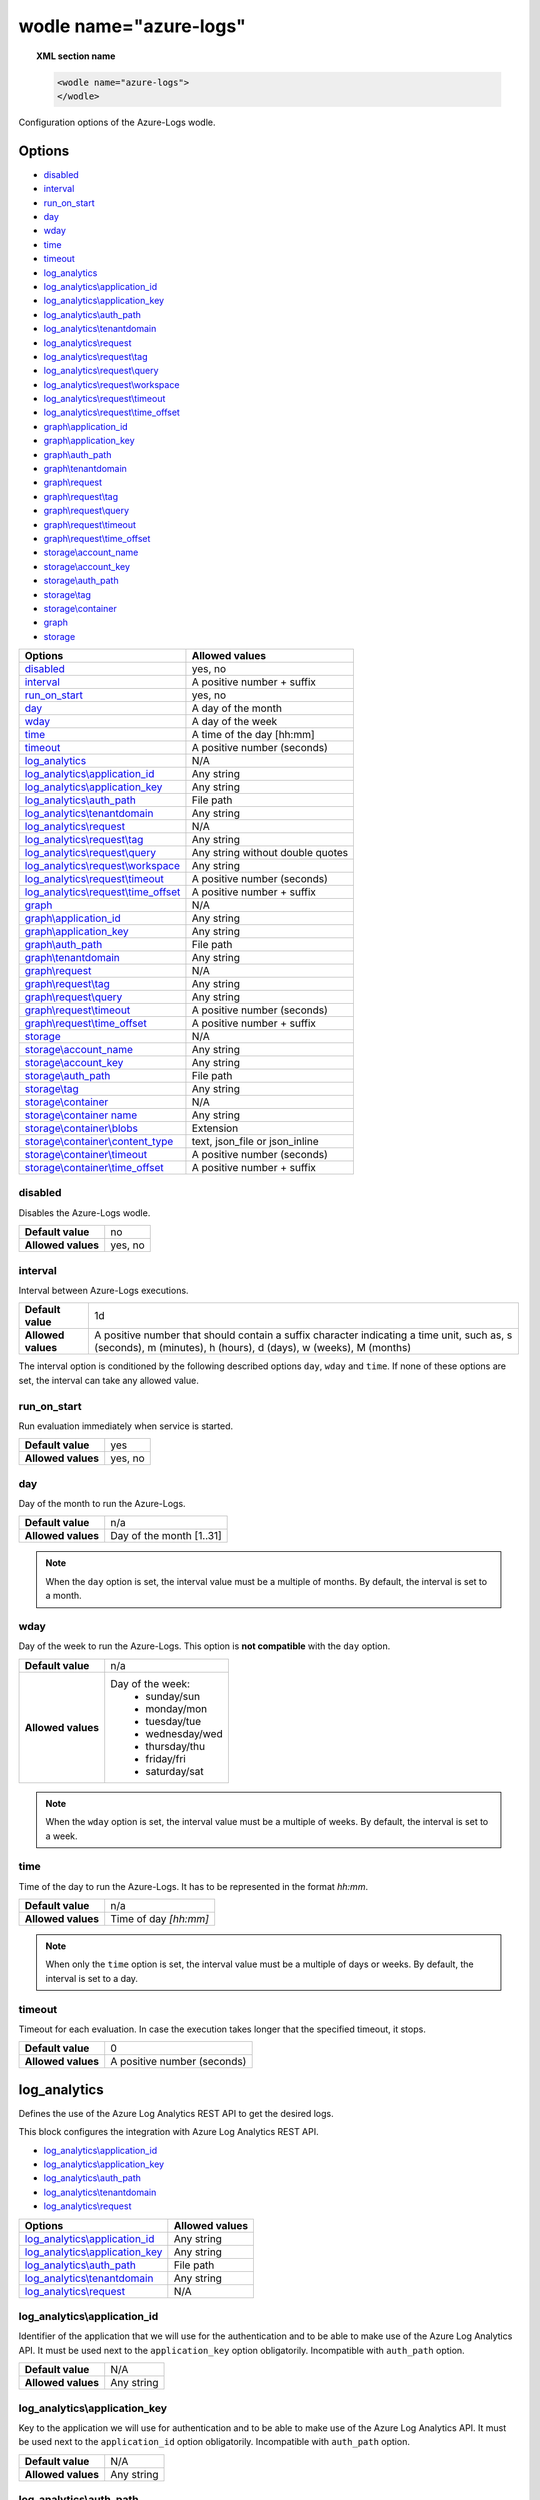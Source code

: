 .. Copyright (C) 2022 Wazuh, Inc.

.. _wodle_azure_logs:

wodle name="azure-logs"
=======================

.. topic:: XML section name

	.. code-block:: xml

		<wodle name="azure-logs">
		</wodle>

Configuration options of the Azure-Logs wodle.


Options
-------

- `disabled`_
- `interval`_
- `run_on_start`_
- `day`_
- `wday`_
- `time`_
- `timeout`_
- `log_analytics`_
- `log_analytics\\application_id`_
- `log_analytics\\application_key`_
- `log_analytics\\auth_path`_
- `log_analytics\\tenantdomain`_
- `log_analytics\\request`_
- `log_analytics\\request\\tag`_
- `log_analytics\\request\\query`_
- `log_analytics\\request\\workspace`_
- `log_analytics\\request\\timeout`_
- `log_analytics\\request\\time_offset`_
- `graph\\application_id`_
- `graph\\application_key`_
- `graph\\auth_path`_
- `graph\\tenantdomain`_
- `graph\\request`_
- `graph\\request\\tag`_
- `graph\\request\\query`_
- `graph\\request\\timeout`_
- `graph\\request\\time_offset`_
- `storage\\account_name`_
- `storage\\account_key`_
- `storage\\auth_path`_
- `storage\\tag`_
- `storage\\container`_
- `graph`_
- `storage`_


+----------------------------------------+----------------------------------------------+
| Options                                | Allowed values                               |
+========================================+==============================================+
| `disabled`_                            | yes, no                                      |
+----------------------------------------+----------------------------------------------+
| `interval`_                            | A positive number + suffix                   |
+----------------------------------------+----------------------------------------------+
| `run_on_start`_                        | yes, no                                      |
+----------------------------------------+----------------------------------------------+
| `day`_                                 | A day of the month                           |
+----------------------------------------+----------------------------------------------+
| `wday`_                                | A day of the week                            |
+----------------------------------------+----------------------------------------------+
| `time`_                                | A time of the day [hh:mm]                    |
+----------------------------------------+----------------------------------------------+
| `timeout`_                             | A positive number (seconds)                  |
+----------------------------------------+----------------------------------------------+
| `log_analytics`_                       | N/A                                          |
+----------------------------------------+----------------------------------------------+
| `log_analytics\\application_id`_       | Any string                                   |
+----------------------------------------+----------------------------------------------+
| `log_analytics\\application_key`_      | Any string                                   |
+----------------------------------------+----------------------------------------------+
| `log_analytics\\auth_path`_            | File path                                    |
+----------------------------------------+----------------------------------------------+
| `log_analytics\\tenantdomain`_         | Any string                                   |
+----------------------------------------+----------------------------------------------+
| `log_analytics\\request`_              | N/A                                          |
+----------------------------------------+----------------------------------------------+
| `log_analytics\\request\\tag`_         | Any string                                   |
+----------------------------------------+----------------------------------------------+
| `log_analytics\\request\\query`_       | Any string without double quotes             |
+----------------------------------------+----------------------------------------------+
| `log_analytics\\request\\workspace`_   | Any string                                   |
+----------------------------------------+----------------------------------------------+
| `log_analytics\\request\\timeout`_     | A positive number (seconds)                  |
+----------------------------------------+----------------------------------------------+
| `log_analytics\\request\\time_offset`_ | A positive number + suffix                   |
+----------------------------------------+----------------------------------------------+
| `graph`_                               | N/A                                          |
+----------------------------------------+----------------------------------------------+
| `graph\\application_id`_               | Any string                                   |
+----------------------------------------+----------------------------------------------+
| `graph\\application_key`_              | Any string                                   |
+----------------------------------------+----------------------------------------------+
| `graph\\auth_path`_                    | File path                                    |
+----------------------------------------+----------------------------------------------+
| `graph\\tenantdomain`_                 | Any string                                   |
+----------------------------------------+----------------------------------------------+
| `graph\\request`_                      | N/A                                          |
+----------------------------------------+----------------------------------------------+
| `graph\\request\\tag`_                 | Any string                                   |
+----------------------------------------+----------------------------------------------+
| `graph\\request\\query`_               | Any string                                   |
+----------------------------------------+----------------------------------------------+
| `graph\\request\\timeout`_             | A positive number (seconds)                  |
+----------------------------------------+----------------------------------------------+
| `graph\\request\\time_offset`_         | A positive number + suffix                   |
+----------------------------------------+----------------------------------------------+
| `storage`_                             | N/A                                          |
+----------------------------------------+----------------------------------------------+
| `storage\\account_name`_               | Any string                                   |
+----------------------------------------+----------------------------------------------+
| `storage\\account_key`_                | Any string                                   |
+----------------------------------------+----------------------------------------------+
| `storage\\auth_path`_                  | File path                                    |
+----------------------------------------+----------------------------------------------+
| `storage\\tag`_                        | Any string                                   |
+----------------------------------------+----------------------------------------------+
| `storage\\container`_                  | N/A                                          |
+----------------------------------------+----------------------------------------------+
| `storage\\container name`_             | Any string                                   |
+----------------------------------------+----------------------------------------------+
| `storage\\container\\blobs`_           | Extension                                    |
+----------------------------------------+----------------------------------------------+
| `storage\\container\\content_type`_    | text, json_file or json_inline               |
+----------------------------------------+----------------------------------------------+
| `storage\\container\\timeout`_         | A positive number (seconds)                  |
+----------------------------------------+----------------------------------------------+
| `storage\\container\\time_offset`_     | A positive number + suffix                   |
+----------------------------------------+----------------------------------------------+


disabled
^^^^^^^^

Disables the Azure-Logs wodle.

+--------------------+-----------------------------+
| **Default value**  | no                          |
+--------------------+-----------------------------+
| **Allowed values** | yes, no                     |
+--------------------+-----------------------------+

interval
^^^^^^^^

Interval between Azure-Logs executions.

+--------------------+----------------------------------------------------------------------------------------------------------------------------------------------------------------+
| **Default value**  | 1d                                                                                                                                                             |
+--------------------+----------------------------------------------------------------------------------------------------------------------------------------------------------------+
| **Allowed values** | A positive number that should contain a suffix character indicating a time unit, such as, s (seconds), m (minutes), h (hours), d (days), w (weeks), M (months) |
+--------------------+----------------------------------------------------------------------------------------------------------------------------------------------------------------+

The interval option is conditioned by the following described options ``day``, ``wday`` and ``time``. If none of these options are set, the interval can take any allowed value.

run_on_start
^^^^^^^^^^^^^

Run evaluation immediately when service is started.

+--------------------+---------+
| **Default value**  | yes     |
+--------------------+---------+
| **Allowed values** | yes, no |
+--------------------+---------+


day
^^^

Day of the month to run the Azure-Logs.

+--------------------+--------------------------+
| **Default value**  | n/a                      |
+--------------------+--------------------------+
| **Allowed values** | Day of the month [1..31] |
+--------------------+--------------------------+

.. note::

	When the ``day`` option is set, the interval value must be a multiple of months. By default, the interval is set to a month.

wday
^^^^

Day of the week to run the Azure-Logs. This option is **not compatible** with the ``day`` option.

+--------------------+--------------------------+
| **Default value**  | n/a                      |
+--------------------+--------------------------+
| **Allowed values** | Day of the week:         |
|                    |   - sunday/sun           |
|                    |   - monday/mon           |
|                    |   - tuesday/tue          |
|                    |   - wednesday/wed        |
|                    |   - thursday/thu         |
|                    |   - friday/fri           |
|                    |   - saturday/sat         |
+--------------------+--------------------------+

.. note::

	When the ``wday`` option is set, the interval value must be a multiple of weeks. By default, the interval is set to a week.

time
^^^^

Time of the day to run the Azure-Logs. It has to be represented in the format *hh:mm*.

+--------------------+-----------------------+
| **Default value**  | n/a                   |
+--------------------+-----------------------+
| **Allowed values** | Time of day *[hh:mm]* |
+--------------------+-----------------------+

.. note::

	When only the ``time`` option is set, the interval value must be a multiple of days or weeks. By default, the interval is set to a day.

timeout
^^^^^^^

Timeout for each evaluation. In case the execution takes longer that the specified timeout, it stops.

+--------------------+-----------------------------+
| **Default value**  | 0                           |
+--------------------+-----------------------------+
| **Allowed values** | A positive number (seconds) |
+--------------------+-----------------------------+

log_analytics
-------------

Defines the use of the Azure Log Analytics REST API to get the desired logs.

This block configures the integration with Azure Log Analytics REST API.

- `log_analytics\\application_id`_
- `log_analytics\\application_key`_
- `log_analytics\\auth_path`_
- `log_analytics\\tenantdomain`_
- `log_analytics\\request`_

+----------------------------------------+----------------------------------------------+
| Options                                | Allowed values                               |
+========================================+==============================================+
| `log_analytics\\application_id`_       | Any string                                   |
+----------------------------------------+----------------------------------------------+
| `log_analytics\\application_key`_      | Any string                                   |
+----------------------------------------+----------------------------------------------+
| `log_analytics\\auth_path`_            | File path                                    |
+----------------------------------------+----------------------------------------------+
| `log_analytics\\tenantdomain`_         | Any string                                   |
+----------------------------------------+----------------------------------------------+
| `log_analytics\\request`_              | N/A                                          |
+----------------------------------------+----------------------------------------------+

log_analytics\\application_id
^^^^^^^^^^^^^^^^^^^^^^^^^^^^^

Identifier of the application that we will use for the authentication and to be able to make use of the Azure Log Analytics API. It must be used next to the ``application_key`` option obligatorily. Incompatible with ``auth_path`` option.

+--------------------+--------------------+
| **Default value**  | N/A                |
+--------------------+--------------------+
| **Allowed values** | Any string         |
+--------------------+--------------------+

log_analytics\\application_key
^^^^^^^^^^^^^^^^^^^^^^^^^^^^^^

Key to the application we will use for authentication and to be able to make use of the Azure Log Analytics API. It must be used next to the ``application_id`` option obligatorily. Incompatible with ``auth_path`` option.

+--------------------+--------------------+
| **Default value**  | N/A                |
+--------------------+--------------------+
| **Allowed values** | Any string         |
+--------------------+--------------------+

log_analytics\\auth_path
^^^^^^^^^^^^^^^^^^^^^^^^

Path of the file that contains the application identifier and the application key for authentication in order to use the Azure Log Analytics API. Incompatible with ``application_id`` and ``application_key`` options.

+--------------------+--------------------+
| **Default value**  | N/A                |
+--------------------+--------------------+
| **Allowed values** | File path          |
+--------------------+--------------------+

File example:

.. code-block:: shell

    application_id = 8b7...c14
    application_key = w22...91x

log_analytics\\tenantdomain
^^^^^^^^^^^^^^^^^^^^^^^^^^^

A tenant is simply a dedicated instance of Azure Active Directory (Azure AD). The Azure Log Analytics API uses the Azure Active Directory authentication scheme.

+--------------------+--------------------+
| **Default value**  | N/A                |
+--------------------+--------------------+
| **Allowed values** | Any String         |
+--------------------+--------------------+

log_analytics\\request
^^^^^^^^^^^^^^^^^^^^^^

This option includes all the other options needed to make a query. We can have more than one ``request`` entry.

request options
~~~~~~~~~~~~~~~

+-----------------------------------------+----------------------------------------------+
| Options                                 | Allowed values                               |
+=========================================+==============================================+
| `log_analytics\\request\\tag`_          | Any string                                   |
+-----------------------------------------+----------------------------------------------+
| `log_analytics\\request\\query`_        | Any string without double quotes             |
+-----------------------------------------+----------------------------------------------+
| `log_analytics\\request\\workspace`_    | Any string                                   |
+-----------------------------------------+----------------------------------------------+
| `log_analytics\\request\\timeout`_      | A positive number (seconds)                  |
+-----------------------------------------+----------------------------------------------+
| `log_analytics\\request\\time_offset`_  | A positive number + suffix                   |
+-----------------------------------------+----------------------------------------------+

log_analytics\\request\\tag
^^^^^^^^^^^^^^^^^^^^^^^^^^^

Defines a tag that we will add to the query. This entry is optional and can be used to facilitate searches for events that are tagged or to create custom rules.

+--------------------+--------------------+
| **Default value**  | N/A                |
+--------------------+--------------------+
| **Allowed values** | Any String         |
+--------------------+--------------------+

log_analytics\\request\\query
^^^^^^^^^^^^^^^^^^^^^^^^^^^^^

This is the query made to the Azure Log Analytics API. This option is compatible with any valid query accepted by the Log Analytics portal, as long as it does not contains double quotes (``"``). If you need to use double quotes, you must replace them with single ones (``'``) or escape them by using the backslash character (``\"``).

Here are some examples of valid queries:

.. code-block:: xml

    AuditLogs | where OperationVersion contains '1'
    AuditLogs | where OperationVersion contains \"1\"


For more information on Log Analytics query's language, check the `Azure documentation <https://docs.microsoft.com/en-us/azure/azure-monitor/logs/get-started-queries>`_.

+--------------------+-----------------------------------+
| **Default value**  | N/A                               |
+--------------------+-----------------------------------+
| **Allowed values** | Any String without double quotes. |
+--------------------+-----------------------------------+

log_analytics\\request\\workspace
^^^^^^^^^^^^^^^^^^^^^^^^^^^^^^^^^

Defines the workspace where we will perform the queries.

+--------------------+--------------------+
| **Default value**  | N/A                |
+--------------------+--------------------+
| **Allowed values** | Any String         |
+--------------------+--------------------+

log_analytics\\request\\timeout
^^^^^^^^^^^^^^^^^^^^^^^^^^^^^^^

Timeout for each request evaluation. This option overwrites the general `timeout`_ option. In case the execution takes longer that the specified timeout, it stops.

+--------------------+-----------------------------+
| **Default value**  | 0                           |
+--------------------+-----------------------------+
| **Allowed values** | A positive number (seconds) |
+--------------------+-----------------------------+

log_analytics\\request\\time_offset
^^^^^^^^^^^^^^^^^^^^^^^^^^^^^^^^^^^

This option sets the time delay in which we will perform the query. For example, if we establish this option with the value "1d", the integration will perform the query on the events that have been generated in the interval of time defined between the current date of the system minus one day (1d) and the current date of the system.

+--------------------+----------------------------------------------------------------------------------------------------------------------------+
| **Default value**  | Date of execution at ``00:00:00``                                                                                          |
+--------------------+----------------------------------------------------------------------------------------------------------------------------+
| **Allowed values** | A positive number that should contain a suffix character indicating a time unit, such as, m (minutes), h (hours), d (days) |
+--------------------+----------------------------------------------------------------------------------------------------------------------------+

Example of log_analytics configuration
--------------------------------------

.. code-block:: xml

    <wodle name="azure-logs">

        <disabled>no</disabled>
        <day>15</day>
        <time>02:00</time>
        <run_on_start>yes</run_on_start>

        <log_analytics>

            <application_id>8b7...c14</application_id>
            <application_key>w22...91x</application_key>
            <tenantdomain>wazuh.onmicrosoft.com</tenantdomain>

            <request>
                <tag>azure-activity</tag>
                <query>AzureActivity | where SubscriptionId == 2d7...61d </query>
                <workspace>d6b...efa</workspace>
                <time_offset>36h</time_offset>
            </request>

        </log_analytics>

    </wodle>


graph
-----

This block configures the integration with Azure Active Directory Graph REST API.

- `graph\\application_id`_
- `graph\\application_key`_
- `graph\\auth_path`_
- `graph\\tenantdomain`_
- `graph\\request`_

+----------------------------------+----------------------------------------------+
| Options                          | Allowed values                               |
+==================================+==============================================+
| `graph\\application_id`_         | Any string                                   |
+----------------------------------+----------------------------------------------+
| `graph\\application_key`_        | Any string                                   |
+----------------------------------+----------------------------------------------+
| `graph\\auth_path`_              | File path                                    |
+----------------------------------+----------------------------------------------+
| `graph\\tenantdomain`_           | Any string                                   |
+----------------------------------+----------------------------------------------+
| `graph\\request`_                | N/A                                          |
+----------------------------------+----------------------------------------------+

graph\\application_id
^^^^^^^^^^^^^^^^^^^^^

Identifier of the application that we will use for the authentication and to be able to make use of the AAD Graph API. It must be used next to the ``application_key`` option obligatorily. Incompatible with ``auth_path`` option.

+--------------------+--------------------+
| **Default value**  | N/A                |
+--------------------+--------------------+
| **Allowed values** | Any string         |
+--------------------+--------------------+

graph\\application_key
^^^^^^^^^^^^^^^^^^^^^^

Key to the application we will use for authentication and to be able to make use of the AAD Graph API. It must be used next to the ``application_id`` option obligatorily. Incompatible with ``auth_path`` option.

+--------------------+--------------------+
| **Default value**  | N/A                |
+--------------------+--------------------+
| **Allowed values** | Any string         |
+--------------------+--------------------+

graph\\auth_path
^^^^^^^^^^^^^^^^

Path of the file that contains the application identifier and the application key for authentication in order to use the AAD Graph API. Incompatible with the ``application_id`` and ``application_key`` options. Check the :ref:`credentials <azure_credentials>` reference for more information about this topic.

+--------------------+--------------------+
| **Default value**  | N/A                |
+--------------------+--------------------+
| **Allowed values** | File path          |
+--------------------+--------------------+


graph\\tenantdomain
^^^^^^^^^^^^^^^^^^^

A tenant is simply a dedicated instance of Azure Active Directory (Azure AD) because it uses the Azure Active Directory authentication scheme.

+--------------------+--------------------+
| **Default value**  | N/A                |
+--------------------+--------------------+
| **Allowed values** | Any String         |
+--------------------+--------------------+

graph\\request
^^^^^^^^^^^^^^

This option includes all the other options needed to make a query. We can have more than one ``request`` entry.

request options
~~~~~~~~~~~~~~~

+-----------------------------------------+---------------------------------------------------------------------------------------------------------------------------------------------+
| Options                                 | Allowed values                                                                                                                              |
+=========================================+=============================================================================================================================================+
| `graph\\request\\tag`_                  | Any string                                                                                                                                  |
+-----------------------------------------+---------------------------------------------------------------------------------------------------------------------------------------------+
| `graph\\request\\query`_                | Any string containing ``auditLogs/directoryaudits``, ``auditLogs/signIns`` or ``auditLogs/provisioning`` plus any optional query parameter  |
+-----------------------------------------+---------------------------------------------------------------------------------------------------------------------------------------------+
| `graph\\request\\timeout`_              | A positive number (seconds)                                                                                                                 |
+-----------------------------------------+---------------------------------------------------------------------------------------------------------------------------------------------+
| `graph\\request\\time_offset`_          | A positive number + suffix                                                                                                                  |
+-----------------------------------------+---------------------------------------------------------------------------------------------------------------------------------------------+

graph\\request\\tag
^^^^^^^^^^^^^^^^^^^

Defines a tag that we will add to the query. This entry is optional and can be used to facilitate searches for events that are tagged or to create custom rules.

+--------------------+--------------------+
| **Default value**  | N/A                |
+--------------------+--------------------+
| **Allowed values** | Any String         |
+--------------------+--------------------+

graph\\request\\query
^^^^^^^^^^^^^^^^^^^^^

The query used to obtain the logs from the Microsoft Graph API. The query value must be ``auditLogs/directoryaudits``, ``auditLogs/signIns``, or ``auditLogs/provisioning`` in conjunction with the desired optional parameters and filters available for these report types. Check this `Microsoft Activity reports <https://docs.microsoft.com/en-us/graph/api/resources/azure-ad-auditlog-overview?view=graph-rest-1.0>`_ reference page to learn more about how the activity reports work and the available query parameters for each one.

+--------------------+---------------------------------------------------------------------------------------------------------------------------------------------+
| **Default value**  | N/A                                                                                                                                         |
+--------------------+---------------------------------------------------------------------------------------------------------------------------------------------+
| **Allowed values** | Any string containing ``auditLogs/directoryaudits``, ``auditLogs/signIns`` or ``auditLogs/provisioning`` plus any optional query parameter  |
+--------------------+---------------------------------------------------------------------------------------------------------------------------------------------+

graph\\request\\timeout
^^^^^^^^^^^^^^^^^^^^^^^

Timeout for each request evaluation. This option overwrites the general `timeout`_ option. In case the execution takes longer that the specified timeout, it stops.

+--------------------+-----------------------------+
| **Default value**  | 0                           |
+--------------------+-----------------------------+
| **Allowed values** | A positive number (seconds) |
+--------------------+-----------------------------+


graph\\request\\time_offset
^^^^^^^^^^^^^^^^^^^^^^^^^^^

This option sets the time-lapse that the query will request. For example, if this option is set to the value "1d", the integration will request the events generated in the interval of time defined between the current system's date minus one day (1d) and the current system's date.

+--------------------+----------------------------------------------------------------------------------------------------------------------------+
| **Default value**  | Date of execution at ``00:00:00``                                                                                          |
+--------------------+----------------------------------------------------------------------------------------------------------------------------+
| **Allowed values** | A positive number that should contain a suffix character indicating a time unit, such as, m (minutes), h (hours), d (days) |
+--------------------+----------------------------------------------------------------------------------------------------------------------------+

Example of graph configuration
------------------------------

.. code-block:: xml

	<wodle name="azure-logs">

	    <disabled>no</disabled>
	    <wday>Friday</wday>
	    <time>12:00</time>
	    <run_on_start>no</run_on_start>
	    <timeout>1800</timeout>

	    <graph>

	        <auth_path>/Azure/graph_auth.txt</auth_path>
	        <tenantdomain>wazuh.onmicrosoft.com</tenantdomain>

	        <request>
	            <tag>azure-active_directory</tag>
	            <query>activities/audit?api-version=beta</query>
	            <time_offset>1d</time_offset>
	        </request>

	    </graph>

	</wodle>

storage
-------

This block configures the integration with Azure Storage.

- `storage\\account_name`_
- `storage\\account_key`_
- `storage\\auth_path`_
- `storage\\tag`_
- `storage\\container`_

+----------------------------------+----------------------------------------------+
| Options                          | Allowed values                               |
+==================================+==============================================+
| `storage\\account_name`_         | Any string                                   |
+----------------------------------+----------------------------------------------+
| `storage\\account_key`_          | Any string                                   |
+----------------------------------+----------------------------------------------+
| `storage\\auth_path`_            | File path                                    |
+----------------------------------+----------------------------------------------+
| `storage\\tag`_                  | Any string                                   |
+----------------------------------+----------------------------------------------+
| `storage\\container`_            | N/A                                          |
+----------------------------------+----------------------------------------------+

storage\\account_name
^^^^^^^^^^^^^^^^^^^^^

Identifier of the account name that we will use for the authentication- It must be used next to the ``account_key`` option obligatorily. Incompatible with ``auth_path`` option.

+--------------------+--------------------+
| **Default value**  | N/A                |
+--------------------+--------------------+
| **Allowed values** | Any string         |
+--------------------+--------------------+

storage\\account_key
^^^^^^^^^^^^^^^^^^^^

Identifier of the account key that we will use for the authentication- It must be used next to the ``account_name`` option obligatorily. Incompatible with ``auth_path`` option.

+--------------------+--------------------+
| **Default value**  | N/A                |
+--------------------+--------------------+
| **Allowed values** | Any string         |
+--------------------+--------------------+

storage\\auth_path
^^^^^^^^^^^^^^^^^^

Path of the file that contains the account name and the account key for authentication. Incompatible with ``account_name`` and ``account_key`` options.

+--------------------+--------------------+
| **Default value**  | N/A                |
+--------------------+--------------------+
| **Allowed values** | File path          |
+--------------------+--------------------+

storage\\tag
^^^^^^^^^^^^

Defines a tag that we will add to the query. This entry is optional and can be used to facilitate searches for events that are tagged or to create custom rules.

+--------------------+--------------------+
| **Default value**  | N/A                |
+--------------------+--------------------+
| **Allowed values** | Any String         |
+--------------------+--------------------+

storage\\container
^^^^^^^^^^^^^^^^^^

+-----------------------------------------+----------------------------------------------+
| Options                                 | Allowed values                               |
+=========================================+==============================================+
| `storage\\container name`_              | Any string                                   |
+-----------------------------------------+----------------------------------------------+
| `storage\\container\\blobs`_            | Extension                                    |
+-----------------------------------------+----------------------------------------------+
| `storage\\container\\content_type`_     | text, json_file or json_inline               |
+-----------------------------------------+----------------------------------------------+
| `storage\\container\\timeout`_          | A positive number (seconds)                  |
+-----------------------------------------+----------------------------------------------+
| `storage\\container\\time_offset`_      | A positive number + suffix                   |
+-----------------------------------------+----------------------------------------------+

storage\\container name
^^^^^^^^^^^^^^^^^^^^^^^

Specifies the name of the container. Enter ``*`` to access all account containers.

+--------------------+--------------------+
| **Default value**  | N/A                |
+--------------------+--------------------+
| **Allowed values** | Any String/"*"     |
+--------------------+--------------------+

storage\\container\\blobs
^^^^^^^^^^^^^^^^^^^^^^^^^

Specifies the extension of the blobs like ``.json``. Enter "*" to access all the containers' blobs. 

.. note::

    This option is related to option ``content_type``, because if any blob has a different content to the one we have indicated, it will not be read correctly. Therefore, we need to be aware of what content we are trying to obtain and take it into consideration when using this option with ``"*"``.

+--------------------+--------------------+
| **Default value**  | \*                 |
+--------------------+--------------------+
| **Allowed values** | Extension/"*"      |
+--------------------+--------------------+

storage\\container\\content_type
^^^^^^^^^^^^^^^^^^^^^^^^^^^^^^^^

This parameter indicates the format of the blobs' content. The available values are:

- **text**. Plain text. Each line is a log.
- **json_file**. The blob contain records of logs in standard json format.
- **json_inline**. Each line is a log in json format.

The format of logs stored in Azure accounts is **inline JSON**.
	
.. note::

	When the ``day`` option is set, the interval value must be a multiple of months. By default, the interval is set to a month.

+--------------------+----------------------------+
| **Default value**  | json_inline                |
+--------------------+----------------------------+
| **Allowed values** | text/json_file/json_inline |
+--------------------+----------------------------+

storage\\container\\timeout
^^^^^^^^^^^^^^^^^^^^^^^^^^^

Timeout for each request evaluation. This option overwrites the general `timeout`_ option. In case the execution takes longer that the specified timeout, it stops.

+--------------------+-----------------------------+
| **Default value**  | 0                           |
+--------------------+-----------------------------+
| **Allowed values** | A positive number (seconds) |
+--------------------+-----------------------------+


storage\\container\\time_offset
^^^^^^^^^^^^^^^^^^^^^^^^^^^^^^^

This option sets the time delay in which we will perform the query. For example, if we establish this option with the value "1d", the integration will perform the query on the events that have been generated in the interval of time defined between the current date of the system minus one day (1d) and the current date of the system.

+--------------------+----------------------------------------------------------------------------------------------------------------------------+
| **Default value**  | Date of execution at ``00:00:00``                                                                                          |
+--------------------+----------------------------------------------------------------------------------------------------------------------------+
| **Allowed values** | A positive number that should contain a suffix character indicating a time unit, such as, m (minutes), h (hours), d (days) |
+--------------------+----------------------------------------------------------------------------------------------------------------------------+

Example of storage configuration
--------------------------------

.. code-block:: xml

    <wodle name="azure-logs">

        <disabled>no</disabled>
        <interval>1d</interval>
        <run_on_start>yes</run_on_start>

        <storage>

            <auth_path>/home/manager/Azure/storage_auth.txt</auth_path>
            <tag>azure-activity</tag>

            <container name="insights-operational-logs">
                <blobs>.json</blobs>
                <content_type>json_inline</content_type>
                <time_offset>24h</time_offset>
            </container>

	    <container name="audit-logs"/>

        </storage>
    </wodle>


Example of all integration
--------------------------

.. code-block:: xml


    <wodle name="azure-logs">

        <disabled>no</disabled>
        <day>15</day>
        <time>02:00</time>
        <run_on_start>yes</run_on_start>

        <log_analytics>

            <application_id>8b7...c14</application_id>
            <application_key>w22...91x</application_key>
            <tenantdomain>wazuh.onmicrosoft.com</tenantdomain>

            <request>
                <tag>azure-activity</tag>
                <query>AzureActivity | where SubscriptionId == 2d7...61d </query>
                <workspace>d6b...efa</workspace>
                <time_offset>36h</time_offset>
            </request>

        </log_analytics>

        <graph>

            <auth_path>/Azure/graph_auth.txt</auth_path>
            <tenantdomain>wazuh.onmicrosoft.com</tenantdomain>

            <request>
                <tag>azure-active_directory</tag>
                <query>activities/audit?api-version=beta</query>
                <timeout>7200</timeout>
                <time_offset>1d</time_offset>
            </request>

        </graph>

        <storage>

            <auth_path>/home/manager/Azure/storage_auth.txt</auth_path>
            <tag>azure-activity</tag>

            <container name="insights-operational-logs">
                <blobs>.json</blobs>
                <content_type>json_inline</content_type>
                <time_offset>24h</time_offset>
            </container>

	    <container name="audit-logs"/>

        </storage>
    </wodle>
